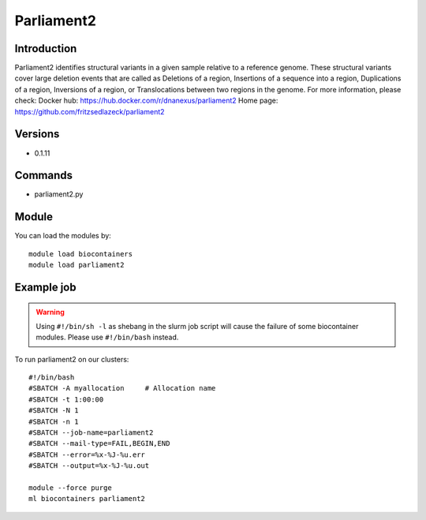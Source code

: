 .. _backbone-label:

Parliament2
==============================

Introduction
~~~~~~~~
Parliament2 identifies structural variants in a given sample relative to a reference genome. These structural variants cover large deletion events that are called as Deletions of a region, Insertions of a sequence into a region, Duplications of a region, Inversions of a region, or Translocations between two regions in the genome.
For more information, please check:
Docker hub: https://hub.docker.com/r/dnanexus/parliament2 
Home page: https://github.com/fritzsedlazeck/parliament2

Versions
~~~~~~~~
- 0.1.11

Commands
~~~~~~~
- parliament2.py

Module
~~~~~~~~
You can load the modules by::

    module load biocontainers
    module load parliament2

Example job
~~~~~
.. warning::
    Using ``#!/bin/sh -l`` as shebang in the slurm job script will cause the failure of some biocontainer modules. Please use ``#!/bin/bash`` instead.

To run parliament2 on our clusters::

    #!/bin/bash
    #SBATCH -A myallocation     # Allocation name
    #SBATCH -t 1:00:00
    #SBATCH -N 1
    #SBATCH -n 1
    #SBATCH --job-name=parliament2
    #SBATCH --mail-type=FAIL,BEGIN,END
    #SBATCH --error=%x-%J-%u.err
    #SBATCH --output=%x-%J-%u.out

    module --force purge
    ml biocontainers parliament2

